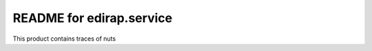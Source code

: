 README for edirap.service
==========================================

This product contains traces of nuts
